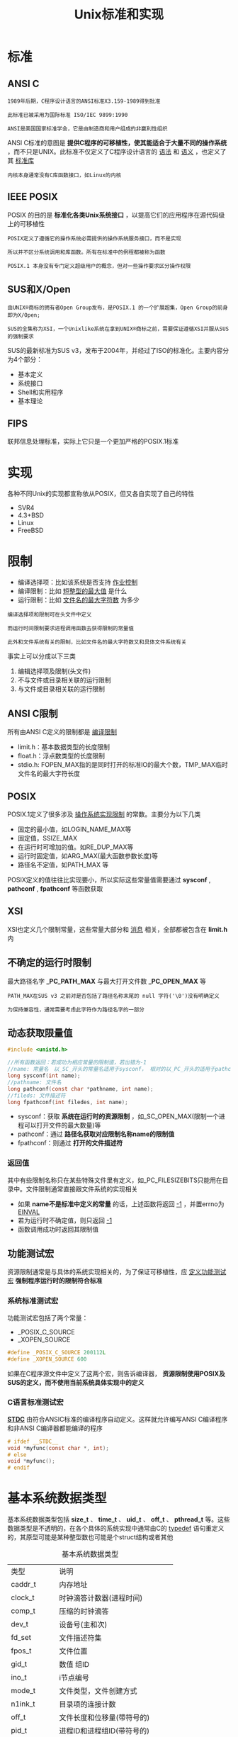#+TITLE: Unix标准和实现
#+HTML_HEAD: <link rel="stylesheet" type="text/css" href="css/main.css" />
#+HTML_LINK_UP: basic.html   
#+HTML_LINK_HOME: apue.html
#+OPTIONS: num:nil timestamp:nil ^:nil 
* 标准
** ANSI C

   #+BEGIN_EXAMPLE
     1989年后期，C程序设计语言的ANSI标准X3.159-1989得到批准

     此标准已被采用为国际标准 ISO/IEC 9899:1990

     ANSI是美国国家标准学会，它是由制造商和用户组成的非赢利性组织
   #+END_EXAMPLE

   ANSI C标准的意图是 *提供C程序的可移植性，使其能适合于大量不同的操作系统* ，而不只是UNIX。此标准不仅定义了C程序设计语言的 _语法_ 和 _语义_ ，也定义了其 _标准库_  

   #+BEGIN_EXAMPLE
     内核本身通常没有C库函数接口，如Linux的内核
   #+END_EXAMPLE
** IEEE POSIX
   POSIX 的目的是 *标准化各类Unix系统接口* ，以提高它们的应用程序在源代码级上的可移植性

   #+BEGIN_EXAMPLE
     POSIX定义了遵循它的操作系统必需提供的操作系统服务接口，而不是实现

     所以并不区分系统调用和库函数。所有在标准中的例程都被称为函数

     POSIX.1 本身没有专门定义超级用户的概念，但对一些操作要求区分操作权限
   #+END_EXAMPLE
** SUS和X/Open
   #+BEGIN_EXAMPLE
     由UNIX®商标的拥有者Open Group发布，是POSIX.1 的一个扩展超集，Open Group的前身即为X/Open;

     SUS的全集称为XSI，一个Unix­like系统在拿到UNIX®商标之前，需要保证遵循XSI并服从SUS的强制要求
   #+END_EXAMPLE
   SUS的最新标准为SUS v3，发布于2004年，并经过了ISO的标准化。主要内容分为4个部分：
   + 基本定义
   + 系统接口
   + Shell和实用程序
   + 基本理论
** FIPS
   联邦信息处理标准，实际上它只是一个更加严格的POSIX.1标准
* 实现
  各种不同Unix的实现都宣称依从POSIX，但又各自实现了自己的特性
  + SVR4
  + 4.3+BSD
  + Linux
  + FreeBSD

* 限制
  + 编译选择项：比如该系统是否支持 _作业控制_ 
  + 编译限制：比如 _短整型的最大值_ 是什么
  + 运行限制：比如 _文件名的最大字符数_ 为多少

  #+BEGIN_EXAMPLE
    编译选择项和限制可在头文件中定义

    而运行时间限制要求进程调用函数去获得限制的常量值

    此外和文件系统有关的限制，比如文件名的最大字符数又和具体文件系统有关
  #+END_EXAMPLE

  事实上可以分成以下三类
  1. 编辑选择项及限制(头文件)
  2. 不与文件或目录相关联的运行限制
  3. 与文件或目录相关联的运行限制

** ANSI C限制
   所有由ANSI C定义的限制都是 _编译限制_ 
   + limit.h：基本数据类型的长度限制
   + float.h：浮点数类型的长度限制
   + stdio.h: FOPEN_MAX指的是同时打开的标准IO的最大个数，TMP_MAX临时文件名的最大字符长度

** POSIX
   POSIX.1定义了很多涉及 _操作系统实现限制_ 的常数。主要分为以下几类
   + 固定的最小值，如LOGIN_NAME_MAX等
   + 固定值，SSIZE_MAX
   + 在运行时可增加的值。如RE_DUP_MAX等
   + 运行时固定值，如ARG_MAX(最大函数参数长度)等
   + 路径名不定值，如PATH_MAX 等

   POSIX定义的值往往比实现要小，所以实际这些常量值需要通过 *sysconf* ,  *pathconf* ,  *fpathconf* 等函数获取
** XSI
   XSI也定义几个限制常量，这些常量大部分和 _消息_ 相关，全部都被包含在 *limit.h* 内

** 不确定的运行时限制
   最大路径名字 *_PC_PATH_MAX* 与最大打开文件数 *_PC_OPEN_MAX* 等

   #+BEGIN_EXAMPLE
     PATH_MAX在SUS v3 之前对是否包括了路径名称末尾的 null 字符('\0')没有明确定义

     为保持兼容性，通常需要考虑此字符作为路径名字的一部分
   #+END_EXAMPLE

** 动态获取限量值
   #+BEGIN_SRC C
     #include <unistd.h>

     //所有函数返回：若成功为相应常量的限制值，若出错为-1
     //name: 常量名　以_SC_开头的常量名适用于sysconf， 相对的以_PC_开头的适用于pathconf和fpathconf
     long sysconf(int name);
     //pathname: 文件名
     long pathconf(const char *pathname, int name);
     //fileds: 文件描述符
     long fpathconf(int filedes, int name);
   #+END_SRC
   + sysconf：获取 *系统在运行时的资源限制* ，如_SC_OPEN_MAX(限制一个进程可以打开文件的最大数量)等
   + pathconf：通过 *路径名获取对应限制名称name的限制值* 
   + fpathconf：则通过 *打开的文件描述符* 

*** 返回值
    其中有些限制名称只在某些特殊文件里有定义，如_PC_FILESIZEBITS只能用在目录中。文件限制通常直接跟文件系统的实现相关

    + 如果 *name不是标准中定义的常量* 的话，上述函数将返回 _-1_ ，并置errno为 _EINVAL_ 
    + 若为运行时不确定值，则只返回 _-1_ 
    + 函数调用成功时返回其限制值

** 功能测试宏
   资源限制通常是与具体的系统实现相关的，为了保证可移植性，应 _定义功能测试宏_ *强制程序运行时的限制符合标准* 

*** 系统标准测试宏
    功能测试宏包括了两个常量：
    + _POSIX_C_SOURCE
    + _XOPEN_SOURCE
    #+BEGIN_SRC C
  #define _POSIX_C_SOURCE 200112L
  #define _XOPEN_SOURCE 600
    #+END_SRC
    如果在C程序源文件中定义了这两个宏，则告诉编译器， *资源限制使用POSIX及SUS的定义，而不使用当前系统具体实现中的定义* 

*** C语言标准测试宏
    *__STDC__* 由符合ANSIC标准的编译程序自动定义。这样就允许编写ANSI C编译程序和非ANSI C编译器都能编译的程序
    #+BEGIN_SRC C
  # ifdef __STDC__
  void *myfunc(const char *, int);
  # else
  void *myfunc();
  # endif
    #+END_SRC

* 基本系统数据类型
  基本系统数据类型包括 *size_t* 、 *time_t* 、 *uid_t* 、 *off_t* 、 *pthread_t* 等。这些数据类型是不透明的，在各个具体的系统实现中通常由C的 _typedef_ 语句重定义的，其原型可能是某种整型数也可能是个struct结构或者其他
  #+CAPTION: 基本系统数据类型
  #+ATTR_HTML: :border 1 :rules all :frame boader
  | 类型       | 说明                         |
  | caddr_t      | 内存地址                 |
  | clock_t      | 时钟滴答计数器(进程时间) |
  | comp_t       | 压缩的时钟滴答     |
  | dev_t        | 设备号(主和次)       |
  | fd_set       | 文件描述符集         |
  | fpos_t       | 文件位置                 |
  | gid_t        | 数值 组ID                  |
  | ino_t        | i节点编号                |
  | mode_t       | 文件类型，文件创建方式 |
  | n1ink_t      | 目录项的连接计数 |
  | off_t        | 文件长度和位移量(带符号的) |
  | pid_t        | 进程ID和进程组ID(带符号的) |
  | ptrdiff_t    | 两个指针相减的结果(带符号的) |
  | r1im_t       | 资源限制                 |
  | sig_atomic_t | 能原子地存取的数据类型 |
  | sigset_t     | 信号集                     |
  | size_t       | 对象(例如字符串)长度(不带符号的) |
  | ssize_t      | 返回字节计数的函数(带符号的) |
  | time_t       | 日历时间的秒计数器 |
  | uid_t        | 数值 用户ID              |
  | wchar_t      | 能表示所有不同的字符码           |
  为了考虑程序的可移植性， *不应直接使用其对应的C基本数据类型，而应该使用这些类型* 

  [[file:file_io.org][Next：文件I/O]]

  [[file:basic.org][Previous：基础知识]]

  [[file:apue.org][Home：目录]]
